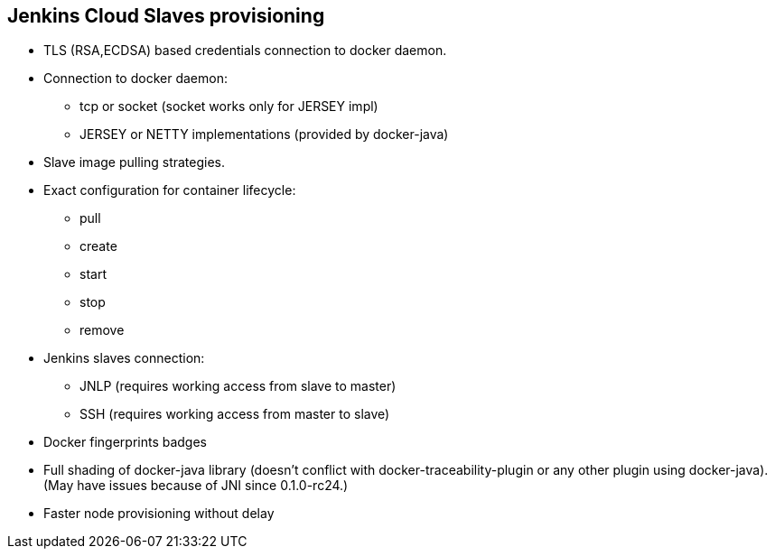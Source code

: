 == Jenkins Cloud Slaves provisioning

* TLS (RSA,ECDSA) based credentials connection to docker daemon.
* Connection to docker daemon:
** tcp or socket (socket works only for JERSEY impl)
** JERSEY or NETTY implementations (provided by docker-java)
* Slave image pulling strategies.
* Exact configuration for container lifecycle:
** pull
** create
** start
** stop
** remove
* Jenkins slaves connection:
** JNLP (requires working access from slave to master)
** SSH (requires working access from master to slave)
* Docker fingerprints badges
* Full shading of docker-java library (doesn't conflict with docker-traceability-plugin or any other plugin
using docker-java). (May have issues because of JNI since 0.1.0-rc24.)
* Faster node provisioning without delay
